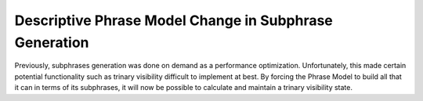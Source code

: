 Descriptive Phrase Model Change in Subphrase Generation
--------------------------------------------------------

Previously, subphrases generation was done on demand as a performance optimization.  Unfortunately, this made certain potential functionality such as trinary visibility difficult to implement at best.  By forcing the Phrase Model to build all that it can in terms of its subphrases, it will now be possible to calculate and maintain a trinary visibility state.
